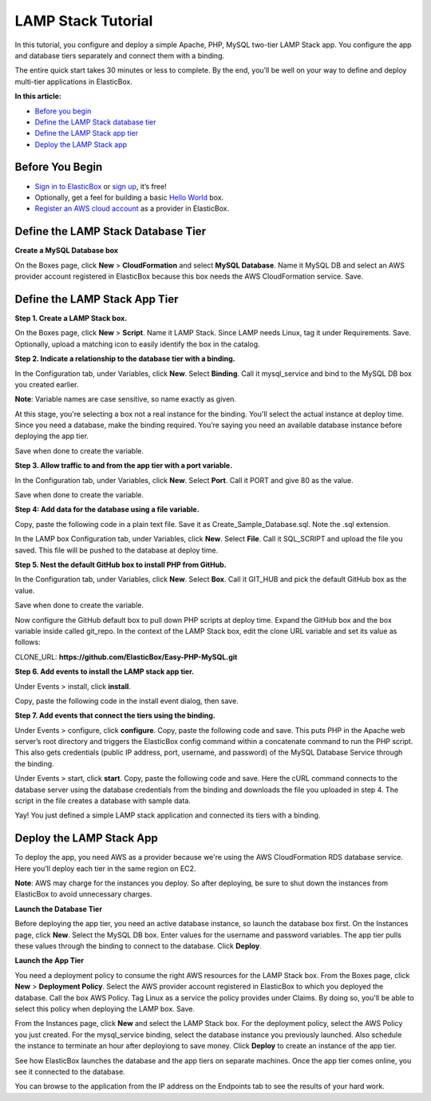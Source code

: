 LAMP Stack Tutorial
*******************************************

In this tutorial, you configure and deploy a simple Apache, PHP, MySQL two-tier LAMP Stack app. You configure the app and database tiers separately and connect them with a binding.

The entire quick start takes 30 minutes or less to complete. By the end, you’ll be well on your way to define and deploy multi-tier applications in ElasticBox.

**In this article:**

* `Before you begin`_
* `Define the LAMP Stack database tier`_
* `Define the LAMP Stack app tier`_
* `Deploy the LAMP Stack app`_

Before You Begin
--------------------

* `Sign in to ElasticBox <http://elasticbox.com/login/>`_ or `sign up <http://elasticbox.com/signup>`_, it’s free!
* Optionally, get a feel for building a basic `Hello World </../documentation/getting-started/hello-world-in-elasticbox/>`_ box.
* `Register an AWS cloud account </../documentation/deploying-and-managing-instances/using-your-aws-account/#connect-awsaccount/>`_ as a provider in ElasticBox.

Define the LAMP Stack Database Tier
---------------------------------------

**Create a MySQL Database box**

On the Boxes page, click **New** > **CloudFormation** and select **MySQL Database**. Name it MySQL DB and select an AWS provider account registered in ElasticBox because this box needs the AWS CloudFormation service. Save.

.. raw:: html

	<div class="doc-image padding-1x">
    	<img class="img-responsive" src="/../assets/img/docs/tutorials/lamp-create-mysqldatabase-box.png" alt="Create a Database Box">
    </div>

Define the LAMP Stack App Tier
--------------------------------

**Step 1. Create a LAMP Stack box.**

On the Boxes page, click **New** > **Script**. Name it LAMP Stack. Since LAMP needs Linux, tag it under Requirements. Save. Optionally, upload a matching icon to easily identify the box in the catalog.

.. raw:: html

	<div class="doc-image padding-1x">
    	<img class="img-responsive" src="/../assets/img/docs/tutorials/lamp-createbox.png" alt="Create LAMP box">
    </div>

**Step 2. Indicate a relationship to the database tier with a binding.**

In the Configuration tab, under Variables, click **New**. Select **Binding**. Call it mysql_service and bind to the MySQL DB box you created earlier.

**Note**: Variable names are case sensitive, so name exactly as given.

At this stage, you're selecting a box not a real instance for the binding. You'll select the actual instance at deploy time. Since you need a database, make the binding required. You’re saying you need an available database instance before deploying the app tier.

Save when done to create the variable.

.. raw:: html

	<div class="doc-image padding-1x">
    	<img class="img-responsive" src="/../assets/img/docs/tutorials/lamp-indicatedatabaserelationship-withbindingvariable.png" alt="Indicate Database Relationship with a Binding">
    </div>

**Step 3. Allow traffic to and from the app tier with a port variable.**

In the Configuration tab, under Variables, click **New**. Select **Port**. Call it PORT and give 80 as the value.

Save when done to create the variable.

.. raw:: html

	<div class="doc-image padding-1x">
    	<img class="img-responsive" src="/../assets/img/docs/tutorials/lamp-allowtrafficthrough-portvariable.png" alt="Add a Port Variable to Allow Traffic to the Instance">
    </div>

**Step 4: Add data for the database using a file variable.**

Copy, paste the following code in a plain text file. Save it as Create_Sample_Database.sql. Note the .sql extension.

.. raw:: html

	<pre>
	CREATE DATABASE sampledb;

	USE sampledb;

	CREATE TABLE users (first_name VARCHAR(20),  last_name VARCHAR(20), address VARCHAR(20), login VARCHAR(20), password_hash VARCHAR(20));

	INSERT INTO users VALUES ('Antony','Kornings','1850, Las Ramblas','antonyk', 'e22c2d3bf2a5557cb971');

	INSERT INTO users VALUES ('Diana','Krallz','850, El camino','dianak', 'f2a5557e22c2d3bcb971');

	INSERT INTO users VALUES ('Edgard','Boxer','100, Alpine Street','edgardb', 'e25557cb9712c2d3bf2a');

	INSERT INTO users VALUES ('Nathaniel','Cold','55, Elm Street','nathanielc', '7cb971e22c2d3bf2a555');

	INSERT INTO users VALUES ('Michael','Snow','88, Alamo Road','dianak', 'd3bf2a5557ce22c2b971');
    </pre>

In the LAMP box Configuration tab, under Variables, click **New**. Select **File**. Call it SQL_SCRIPT and upload the file you saved. This file will be pushed to the database at deploy time.

.. raw:: html

	<div class="doc-image padding-1x">
    	<img class="img-responsive" src="/../assets/img/docs/tutorials/lamp-createdatabase-uploadsampledata-usingfilevariable.png" alt="Add a File Variable to Create Database and Upload Sample Data">
    </div>

**Step 5. Nest the default GitHub box to install PHP from GitHub.**

In the Configuration tab, under Variables, click **New**. Select **Box**. Call it GIT_HUB and pick the default GitHub box as the value.

Save when done to create the variable.

.. raw:: html

	<div class="doc-image padding-1x">
    	<img class="img-responsive" src="/../assets/img/docs/tutorials/lamp-addvariablefor-githubdefaultbox-toinstallPHP.png" alt="Add Box Variable for Default GitHub box to Install PHP">
    </div>

Now configure the GitHub default box to pull down PHP scripts at deploy time. Expand the GitHub box and the box variable inside called git_repo. In the context of the LAMP Stack box, edit the clone URL variable and set its value as follows:

CLONE_URL: **https://github.com/ElasticBox/Easy-PHP-MySQL.git**

.. raw:: html

	<div class="doc-image padding-1x">
      <div class="browser-feature">
        <div class="indicators">
            <div class="circle magenta"></div>
            <div class="circle orange"></div>
            <div class="circle green"></div>
          </div>
          <div class="browser-window">
            <img class="img-responsive" src="/../assets/img/docs/tutorials/lamp-configuregithubboxvariables-todownloadPHPscripts.png" alt="Configure GitHub Box Variables to Download PHP Scripts">
          </div>
      </div>
    </div>

	<div class="doc-image padding-1x">
    	<img class="img-responsive" src="/../assets/img/docs/tutorials/lamp-configure-githubboxvariable.png" alt="Edit the GitHub Box Variables">
    </div>

**Step 6. Add events to install the LAMP stack app tier.**

Under Events > install, click **install**.

.. raw:: html

	<div class="doc-image padding-1x">
    	<img class="img-responsive" src="/../assets/img/docs/tutorials/lamp-clickinstall-toaddinstallevent.png" alt="Click install to Add an Install Event">
    </div>

Copy, paste the following code in the install event dialog, then save.

.. raw:: html

	<pre>
	#!/bin/bash

	# To ensure that all of your software packages are up to date, perform a quick software update on your instance.
	 
	# This process may take a few minutes, but it is important to make sure you have the latest security updates and bug fixes.

	# We use the -y option that installs the updates without asking for confirmation.


	yum update -y


	# Install the Apache web server, MySQL, and PHP software packages. 

	# We use the yum groupinstall command to install multiple software packages and all related dependencies at the same time.


	yum groupinstall -y "Web Server" "MySQL Database" "PHP Support"


	# Install the php-mysql package


	yum install -y php-mysql


	# Start the Apache web server


	service httpd start


	# Configure the Apache web server to start at each system boot


	chkconfig httpd on


	# Verify that httpd is on by running:


	chkconfig --list httpd


	# This shoul output something similar to the next line, showing httpd is on in runlevels 2, 3, 4, and 5:

	# httpd           0:off   1:off   2:on    3:on    4:on    5:on    6:off



	# To test your LAMP web server

	# Create a simple PHP file in the Apache document root.


	echo "" > /var/www/html/phpinfo.php


	curl http://127.0.0.1/phpinfo.php


	# You should see the PHP information page in the output of the install script


	# Delete the phpinfo.php file. Although this can be useful information to you, it should not be broadcast to the Internet for security reasons.


	rm /var/www/html/phpinfo.php
    </pre>

**Step 7. Add events that connect the tiers using the binding.**

Under Events > configure, click **configure**. Copy, paste the following code and save. This puts PHP in the Apache web server’s root directory and triggers the ElasticBox config command within a concatenate command to run the PHP script. This also gets credentials (public IP address, port, username, and password) of the MySQL Database Service through the binding.

.. raw:: html

	<pre>
	#!/bin/bash

	# In configuration Script there is available ip, and variables of the bindings we will show them for this sample.

	echo $mysql_service.address.public

	echo $mysql_service.port

	echo $mysql_service.username

	echo $mysql_service.password

	cp Easy-PHP-MySQL/index.php /var/www/html

	elasticbox config -i Easy-PHP-MySQL/db_connect.php -o /var/www/html/db_connect.php
    </pre>

Under Events > start, click **start**. Copy, paste the following code and save. Here the cURL command connects to the database server using the database credentials from the binding and downloads the file you uploaded in step 4. The script in the file creates a database with sample data.

.. raw:: html

	<pre>
	#!/bin/bash

	# In start script the bindings are ready for use 

	curl -ks $SQL_SCRIPT | mysql --host=$mysql_service.address.public  --port=$mysql_service.port --user=$mysql_service.username --password=$mysql_service.password
    </pre>

Yay! You just defined a simple LAMP stack application and connected its tiers with a binding.

.. raw:: html

	<div class="doc-image padding-1x">
      <div class="browser-feature">
        <div class="indicators">
            <div class="circle magenta"></div>
            <div class="circle orange"></div>
            <div class="circle green"></div>
          </div>
          <div class="browser-window">
            <img class="img-responsive" src="/../assets/img/docs/tutorials/lamp-definedbox.png" alt="Fully Configured LAMP Stack Box">
          </div>
      </div>
    </div>

Deploy the LAMP Stack App
---------------------------

To deploy the app, you need AWS as a provider because we're using the AWS CloudFormation RDS database service. Here you’ll deploy each tier in the same region on EC2.

**Note**: AWS may charge for the instances you deploy. So after deploying, be sure to shut down the instances from ElasticBox to avoid unnecessary charges.

**Launch the Database Tier**

Before deploying the app tier, you need an active database instance, so launch the database box first. On the Instances page, click **New**. Select the MySQL DB box. Enter values for the username and password variables. The app tier pulls these values through the binding to connect to the database. Click **Deploy**.

.. raw:: html

	<div class="doc-image padding-1x">
		<img class="img-responsive" src="/../assets/img/docs/tutorials/lamp-launchdatabasetier-createinstance.png" alt="Create an Instance of the Database">
	</div>

**Launch the App Tier**

You need a deployment policy to consume the right AWS resources for the LAMP Stack box. From the Boxes page, click **New** > **Deployment Policy**. Select the AWS provider account registered in ElasticBox to which you deployed the database. Call the box AWS Policy. Tag Linux as a service the policy provides under Claims. By doing so, you'll be able to select this policy when deploying the LAMP box. Save.

.. raw:: html

	<div class="doc-image padding-1x">
		<img class="img-responsive" src="/../assets/img/docs/tutorials/lamp-deploymentpolicy.png" alt="Create a Deployment Policy">
	</div>

From the Instances page, click **New** and select the LAMP Stack box. For the deployment policy, select the AWS Policy you just created. For the mysql_service binding, select the database instance you previously launched. Also schedule the instance to terminate an hour after deployiong to save money. Click **Deploy** to create an instance of the app tier.

.. raw:: html

	<div class="doc-image padding-1x">
		<img class="img-responsive" src="/../assets/img/docs/tutorials/lamp-apptierbox-deploy.png" alt="Deploy the LAMP Stack App Tier">
	</div>

See how ElasticBox launches the database and the app tiers on separate machines. Once the app tier comes online, you see it connected to the database.

.. raw:: html

	<div class="doc-image padding-1x">
      <div class="browser-feature">
        <div class="indicators">
            <div class="circle magenta"></div>
            <div class="circle orange"></div>
            <div class="circle green"></div>
          </div>
          <div class="browser-window">
            <img class="img-responsive" src="/../assets/img/docs/tutorials/lamp-deployedinstance-websiteipaddress-boundinstance.png" alt="Deployed Instance Page Shows the Website IP Address and Bound Database Instance">
          </div>
      </div>
    </div>

You can browse to the application from the IP address on the Endpoints tab to see the results of your hard work.

.. raw:: html

	<div class="doc-image padding-1x">
      <div class="browser-feature">
        <div class="indicators">
            <div class="circle magenta"></div>
            <div class="circle orange"></div>
            <div class="circle green"></div>
          </div>
          <div class="browser-window">
            <img class="img-responsive" src="/../assets/img/docs/tutorials/lamp-browsetowebsiteipaddress.png" alt="Browse to the Website IP Address">
          </div>
      </div>
    </div>
